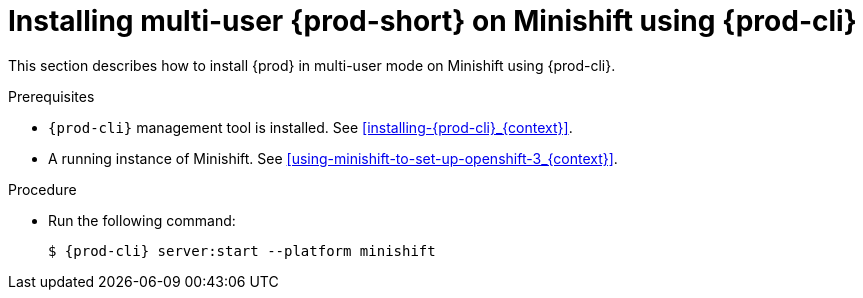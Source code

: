// Module included in the following assemblies:
//
// installing-{prod-id-short}-on-minishift

[id="installing-multi-user-{prod-id-short}-on-minishift-using-{prod-cli}_{context}"]
= Installing multi-user {prod-short} on Minishift using {prod-cli}

This section describes how to install {prod} in multi-user mode on Minishift using {prod-cli}.

.Prerequisites

* `{prod-cli}` management tool is installed. See xref:installing-{prod-cli}_{context}[].

* A running instance of Minishift. See xref:using-minishift-to-set-up-openshift-3_{context}[].

.Procedure

* Run the following command:
+
[subs="+attributes"]
----
$ {prod-cli} server:start --platform minishift
----

